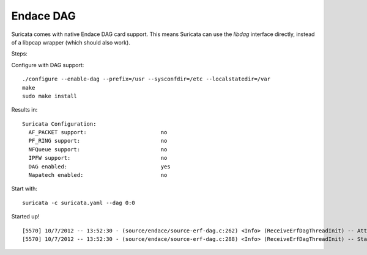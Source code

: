 Endace DAG
==========

Suricata comes with native Endace DAG card support. This means Suricata can use the *libdag* interface directly, instead of a libpcap wrapper (which should also work).

Steps:

Configure with DAG support:

::

  ./configure --enable-dag --prefix=/usr --sysconfdir=/etc --localstatedir=/var
  make
  sudo make install

Results in:

::

  Suricata Configuration:
    AF_PACKET support:                       no
    PF_RING support:                         no
    NFQueue support:                         no
    IPFW support:                            no
    DAG enabled:                             yes
    Napatech enabled:                        no


Start with:

::

  suricata -c suricata.yaml --dag 0:0


Started up!

::


  [5570] 10/7/2012 -- 13:52:30 - (source/endace/source-erf-dag.c:262) <Info> (ReceiveErfDagThreadInit) -- Attached and started stream: 0 on DAG: /dev/dag0
  [5570] 10/7/2012 -- 13:52:30 - (source/endace/source-erf-dag.c:288) <Info> (ReceiveErfDagThreadInit) -- Starting processing packets from stream: 0 on DAG: /dev/dag0
